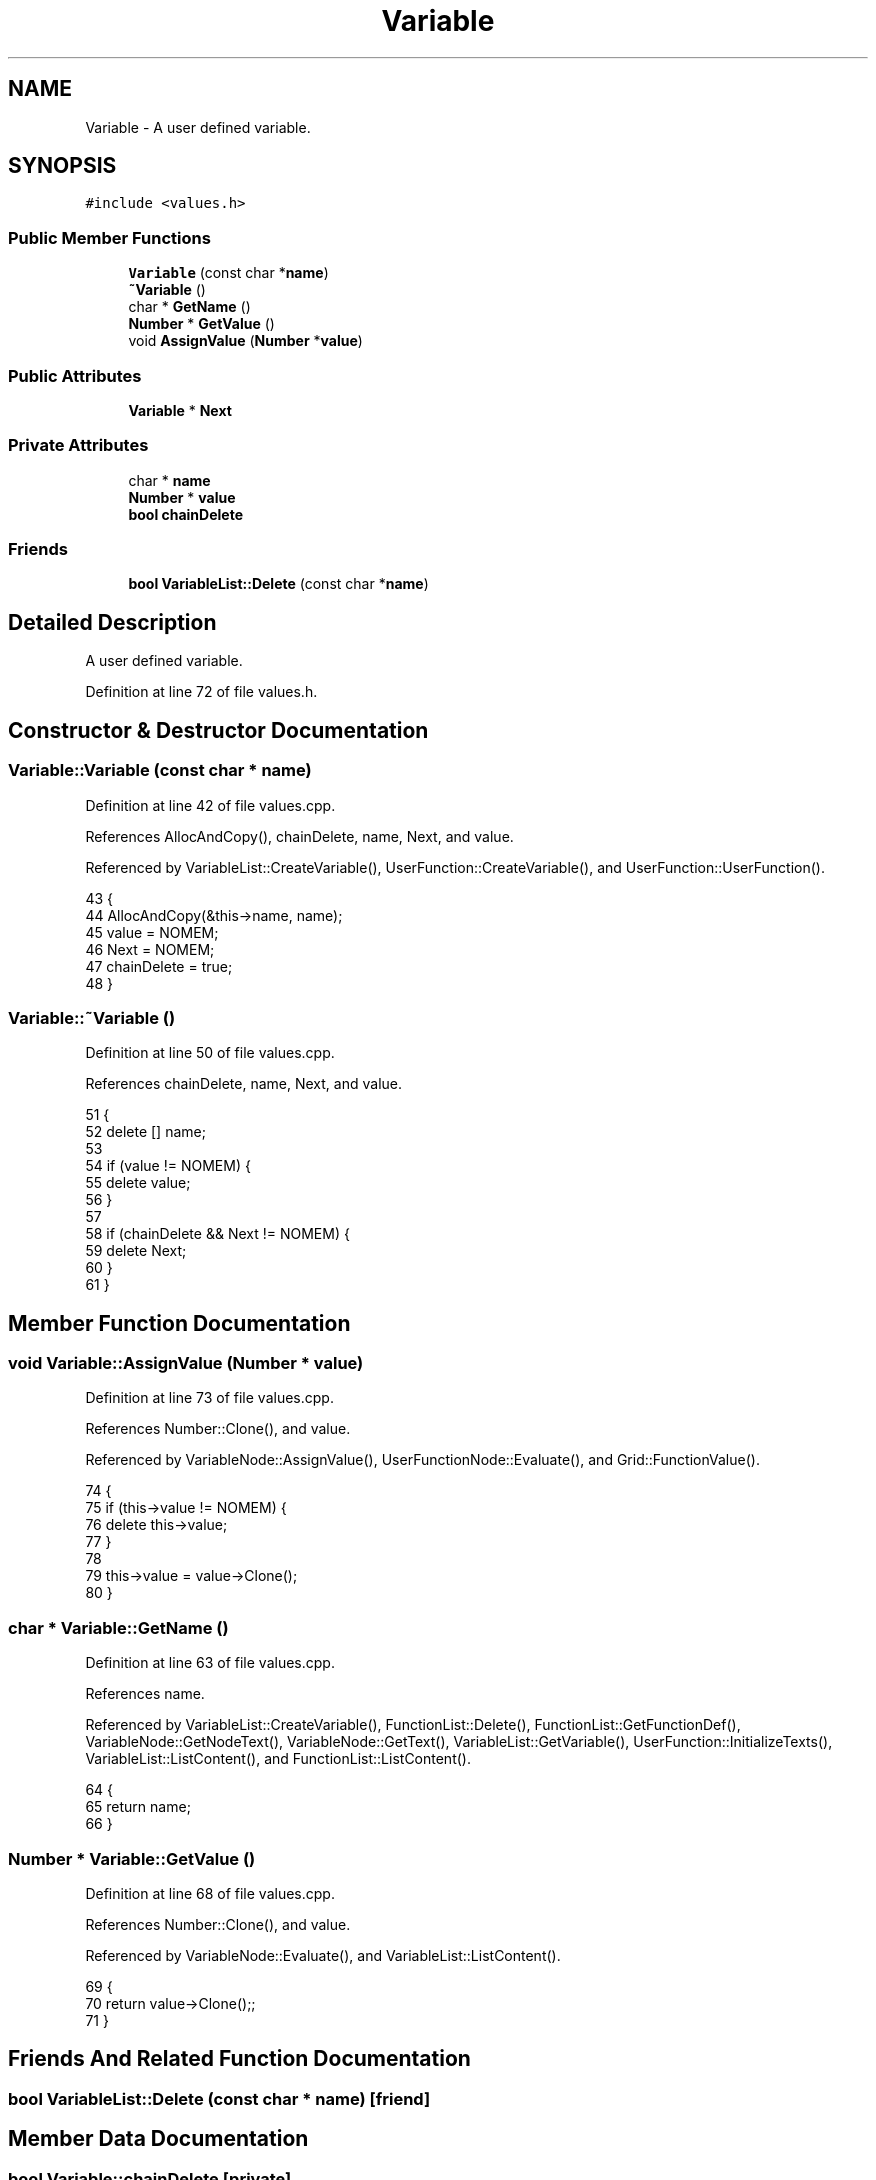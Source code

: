.TH "Variable" 3 "Thu Jan 19 2017" "Version 1.6.0" "amath" \" -*- nroff -*-
.ad l
.nh
.SH NAME
Variable \- A user defined variable\&.  

.SH SYNOPSIS
.br
.PP
.PP
\fC#include <values\&.h>\fP
.SS "Public Member Functions"

.in +1c
.ti -1c
.RI "\fBVariable\fP (const char *\fBname\fP)"
.br
.ti -1c
.RI "\fB~Variable\fP ()"
.br
.ti -1c
.RI "char * \fBGetName\fP ()"
.br
.ti -1c
.RI "\fBNumber\fP * \fBGetValue\fP ()"
.br
.ti -1c
.RI "void \fBAssignValue\fP (\fBNumber\fP *\fBvalue\fP)"
.br
.in -1c
.SS "Public Attributes"

.in +1c
.ti -1c
.RI "\fBVariable\fP * \fBNext\fP"
.br
.in -1c
.SS "Private Attributes"

.in +1c
.ti -1c
.RI "char * \fBname\fP"
.br
.ti -1c
.RI "\fBNumber\fP * \fBvalue\fP"
.br
.ti -1c
.RI "\fBbool\fP \fBchainDelete\fP"
.br
.in -1c
.SS "Friends"

.in +1c
.ti -1c
.RI "\fBbool\fP \fBVariableList::Delete\fP (const char *\fBname\fP)"
.br
.in -1c
.SH "Detailed Description"
.PP 
A user defined variable\&. 
.PP
Definition at line 72 of file values\&.h\&.
.SH "Constructor & Destructor Documentation"
.PP 
.SS "Variable::Variable (const char * name)"

.PP
Definition at line 42 of file values\&.cpp\&.
.PP
References AllocAndCopy(), chainDelete, name, Next, and value\&.
.PP
Referenced by VariableList::CreateVariable(), UserFunction::CreateVariable(), and UserFunction::UserFunction()\&.
.PP
.nf
43 {
44     AllocAndCopy(&this->name, name);
45     value = NOMEM;
46     Next = NOMEM;
47     chainDelete = true;
48 }
.fi
.SS "Variable::~Variable ()"

.PP
Definition at line 50 of file values\&.cpp\&.
.PP
References chainDelete, name, Next, and value\&.
.PP
.nf
51 {
52     delete [] name;
53 
54     if (value != NOMEM) {
55         delete value;
56     }
57 
58     if (chainDelete && Next != NOMEM) {
59         delete Next;
60     }
61 }
.fi
.SH "Member Function Documentation"
.PP 
.SS "void Variable::AssignValue (\fBNumber\fP * value)"

.PP
Definition at line 73 of file values\&.cpp\&.
.PP
References Number::Clone(), and value\&.
.PP
Referenced by VariableNode::AssignValue(), UserFunctionNode::Evaluate(), and Grid::FunctionValue()\&.
.PP
.nf
74 {
75     if (this->value != NOMEM) {
76         delete this->value;
77     }
78 
79     this->value = value->Clone();
80 }
.fi
.SS "char * Variable::GetName ()"

.PP
Definition at line 63 of file values\&.cpp\&.
.PP
References name\&.
.PP
Referenced by VariableList::CreateVariable(), FunctionList::Delete(), FunctionList::GetFunctionDef(), VariableNode::GetNodeText(), VariableNode::GetText(), VariableList::GetVariable(), UserFunction::InitializeTexts(), VariableList::ListContent(), and FunctionList::ListContent()\&.
.PP
.nf
64 {
65     return name;
66 }
.fi
.SS "\fBNumber\fP * Variable::GetValue ()"

.PP
Definition at line 68 of file values\&.cpp\&.
.PP
References Number::Clone(), and value\&.
.PP
Referenced by VariableNode::Evaluate(), and VariableList::ListContent()\&.
.PP
.nf
69 {
70     return value->Clone();;
71 }
.fi
.SH "Friends And Related Function Documentation"
.PP 
.SS "\fBbool\fP \fBVariableList::Delete\fP (const char * name)\fC [friend]\fP"

.SH "Member Data Documentation"
.PP 
.SS "\fBbool\fP Variable::chainDelete\fC [private]\fP"

.PP
Definition at line 86 of file values\&.h\&.
.PP
Referenced by VariableList::Delete(), Variable(), and ~Variable()\&.
.SS "char* Variable::name\fC [private]\fP"

.PP
Definition at line 84 of file values\&.h\&.
.PP
Referenced by GetName(), Variable(), and ~Variable()\&.
.SS "\fBVariable\fP* Variable::Next"

.PP
Definition at line 81 of file values\&.h\&.
.PP
Referenced by VariableList::CreateVariable(), VariableList::Delete(), VariableList::GetVariable(), VariableList::InsertTemporaryVariable(), VariableList::ListContent(), VariableList::RemoveTemporaryVariable(), Variable(), and ~Variable()\&.
.SS "\fBNumber\fP* Variable::value\fC [private]\fP"

.PP
Definition at line 85 of file values\&.h\&.
.PP
Referenced by AssignValue(), GetValue(), Variable(), and ~Variable()\&.

.SH "Author"
.PP 
Generated automatically by Doxygen for amath from the source code\&.
